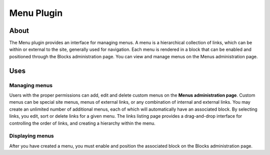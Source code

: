 Menu Plugin
###########

About
=====

The Menu plugin provides an interface for managing menus. A menu is a
hierarchical collection of links, which can be within or external to the
site, generally used for navigation. Each menu is rendered in a block
that can be enabled and positioned through the Blocks administration
page. You can view and manage menus on the Menus administration page.

Uses
====

Managing menus
--------------

Users with the proper permissions can add, edit and delete custom menus
on the **Menus administration page**. Custom menus can be special site
menus, menus of external links, or any combination of internal and
external links. You may create an unlimited number of additional menus,
each of which will automatically have an associated block. By selecting
links, you edit, sort or delete links for a given menu. The links
listing page provides a drag-and-drop interface for controlling the
order of links, and creating a hierarchy within the menu.

Displaying menus
----------------

After you have created a menu, you must enable and position the
associated block on the Blocks administration page.

.. meta::
    :title lang=en: Menu Plugin
    :keywords lang=en: menu plugin,menu,plugin,links,menus,menu,region,block
